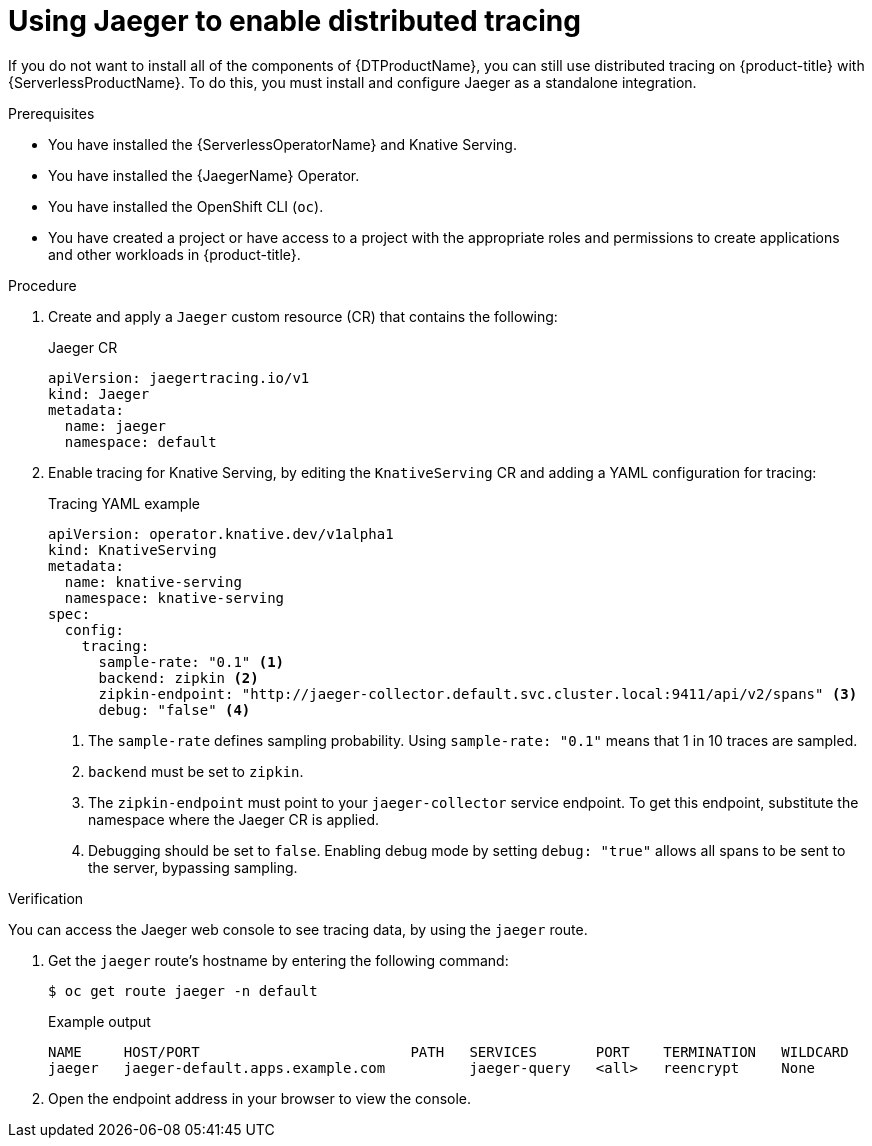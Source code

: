 // Module is included in the following assemblies:
//
// * serverless/serverless-tracing.adoc

:_content-type: PROCEDURE
[id="serverless-jaeger-config_{context}"]
= Using Jaeger to enable distributed tracing

If you do not want to install all of the components of {DTProductName}, you can still use distributed tracing on {product-title} with {ServerlessProductName}. To do this, you must install and configure Jaeger as a standalone integration.

.Prerequisites

ifdef::openshift-enterprise[]
* You have access to an {product-title} account with cluster administrator access.
endif::[]

ifdef::openshift-dedicated,openshift-rosa[]
* You have access to an {product-title} account with cluster or dedicated administrator access.
endif::[]

* You have installed the {ServerlessOperatorName} and Knative Serving.
* You have installed the {JaegerName} Operator.
* You have installed the OpenShift CLI (`oc`).
* You have created a project or have access to a project with the appropriate roles and permissions to create applications and other workloads in {product-title}.

.Procedure

. Create and apply a `Jaeger` custom resource (CR) that contains the following:
+
.Jaeger CR
[source,yaml]
----
apiVersion: jaegertracing.io/v1
kind: Jaeger
metadata:
  name: jaeger
  namespace: default
----

. Enable tracing for Knative Serving, by editing the `KnativeServing` CR and adding a YAML configuration for tracing:
+
.Tracing YAML example
[source,yaml]
----
apiVersion: operator.knative.dev/v1alpha1
kind: KnativeServing
metadata:
  name: knative-serving
  namespace: knative-serving
spec:
  config:
    tracing:
      sample-rate: "0.1" <1>
      backend: zipkin <2>
      zipkin-endpoint: "http://jaeger-collector.default.svc.cluster.local:9411/api/v2/spans" <3>
      debug: "false" <4>
----
+
<1> The `sample-rate` defines sampling probability. Using `sample-rate: "0.1"` means that 1 in 10 traces are sampled.
<2> `backend` must be set to `zipkin`.
<3> The `zipkin-endpoint` must point to your `jaeger-collector` service endpoint. To get this endpoint, substitute the namespace where the Jaeger CR is applied.
<4> Debugging should be set to `false`. Enabling debug mode by setting `debug: "true"` allows all spans to be sent to the server, bypassing sampling.

.Verification

You can access the Jaeger web console to see tracing data, by using the `jaeger` route.

. Get the `jaeger` route's hostname by entering the following command:
+
[source,terminal]
----
$ oc get route jaeger -n default
----
+
.Example output
[source,terminal]
----
NAME     HOST/PORT                         PATH   SERVICES       PORT    TERMINATION   WILDCARD
jaeger   jaeger-default.apps.example.com          jaeger-query   <all>   reencrypt     None
----

. Open the endpoint address in your browser to view the console.
